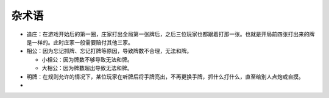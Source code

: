 杂术语
======

* 追庄：在游戏开始后的第一圈，庄家打出全局第一张牌后，之后三位玩家也都跟着打那一张。也就是开局前四张打出来的牌是一样的。此时庄家一般需要赔付其他三家。
* 相公：因为忘记抓牌、忘记打牌等原因，导致牌数不合理，无法和牌。

  * 小相公：因为牌数不够导致无法和牌。
  * 大相公：因为牌数超出导致无法和牌。
  
* 明牌：在规则允许的情况下，某位玩家在听牌后将手牌亮出，不再更换手牌，抓什么打什么，直至给别人点炮或自摸。
* 